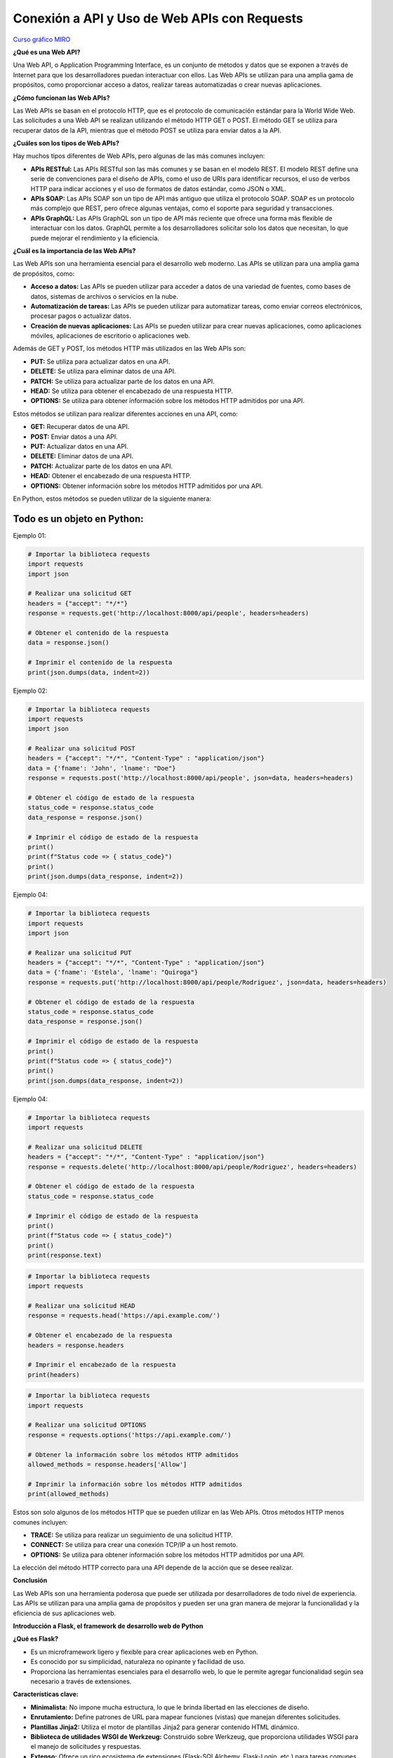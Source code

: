 Conexión a API y Uso de Web APIs con Requests
--------------------------------------------------

`Curso gráfico MIRO <https://miro.com/welcomeonboard/M2owWWFuRHBwaXJxbm1rR2pnWjdvazdBZ2l1ZUdWVU1taTAxWExqNDdyd1Q0d2htMGszSEw1TWJ3ZU90dVpZVnwzNDU4NzY0NTY3ODY3MjMyMTY2fDI=?share_link_id=544290942241>`__

**¿Qué es una Web API?**

Una Web API, o Application Programming Interface, es un conjunto de métodos y datos que se exponen a través de Internet para que los desarrolladores puedan interactuar con ellos. Las Web APIs se utilizan para una amplia gama de propósitos, como proporcionar acceso a datos, realizar tareas automatizadas o crear nuevas aplicaciones.

**¿Cómo funcionan las Web APIs?**

Las Web APIs se basan en el protocolo HTTP, que es el protocolo de comunicación estándar para la World Wide Web. Las solicitudes a una Web API se realizan utilizando el método HTTP GET o POST. El método GET se utiliza para recuperar datos de la API, mientras que el método POST se utiliza para enviar datos a la API.

**¿Cuáles son los tipos de Web APIs?**

Hay muchos tipos diferentes de Web APIs, pero algunas de las más comunes incluyen:

* **APIs RESTful:** Las APIs RESTful son las más comunes y se basan en el modelo REST. El modelo REST define una serie de convenciones para el diseño de APIs, como el uso de URIs para identificar recursos, el uso de verbos HTTP para indicar acciones y el uso de formatos de datos estándar, como JSON o XML.
* **APIs SOAP:** Las APIs SOAP son un tipo de API más antiguo que utiliza el protocolo SOAP. SOAP es un protocolo más complejo que REST, pero ofrece algunas ventajas, como el soporte para seguridad y transacciones.
* **APIs GraphQL:** Las APIs GraphQL son un tipo de API más reciente que ofrece una forma más flexible de interactuar con los datos. GraphQL permite a los desarrolladores solicitar solo los datos que necesitan, lo que puede mejorar el rendimiento y la eficiencia.

**¿Cuál es la importancia de las Web APIs?**

Las Web APIs son una herramienta esencial para el desarrollo web moderno. Las APIs se utilizan para una amplia gama de propósitos, como:

* **Acceso a datos:** Las APIs se pueden utilizar para acceder a datos de una variedad de fuentes, como bases de datos, sistemas de archivos o servicios en la nube.
* **Automatización de tareas:** Las APIs se pueden utilizar para automatizar tareas, como enviar correos electrónicos, procesar pagos o actualizar datos.
* **Creación de nuevas aplicaciones:** Las APIs se pueden utilizar para crear nuevas aplicaciones, como aplicaciones móviles, aplicaciones de escritorio o aplicaciones web.

Además de GET y POST, los métodos HTTP más utilizados en las Web APIs son:

* **PUT:** Se utiliza para actualizar datos en una API.
* **DELETE:** Se utiliza para eliminar datos de una API.
* **PATCH:** Se utiliza para actualizar parte de los datos en una API.
* **HEAD:** Se utiliza para obtener el encabezado de una respuesta HTTP.
* **OPTIONS:** Se utiliza para obtener información sobre los métodos HTTP admitidos por una API.

Estos métodos se utilizan para realizar diferentes acciones en una API, como:

* **GET:** Recuperar datos de una API.
* **POST:** Enviar datos a una API.
* **PUT:** Actualizar datos en una API.
* **DELETE:** Eliminar datos de una API.
* **PATCH:** Actualizar parte de los datos en una API.
* **HEAD:** Obtener el encabezado de una respuesta HTTP.
* **OPTIONS:** Obtener información sobre los métodos HTTP admitidos por una API.

En Python, estos métodos se pueden utilizar de la siguiente manera:

Todo es un objeto en Python:
^^^^^^^^^^^^^^^^^^^^^^^^^^^^^^^^^^

Ejemplo 01:

.. code:: python

    # Importar la biblioteca requests
    import requests
    import json

    # Realizar una solicitud GET
    headers = {"accept": "*/*"}
    response = requests.get('http://localhost:8000/api/people', headers=headers)

    # Obtener el contenido de la respuesta
    data = response.json()

    # Imprimir el contenido de la respuesta
    print(json.dumps(data, indent=2))

Ejemplo 02:

.. code:: python

    # Importar la biblioteca requests
    import requests
    import json

    # Realizar una solicitud POST
    headers = {"accept": "*/*", "Content-Type" : "application/json"}
    data = {'fname': 'John', 'lname': "Doe"}
    response = requests.post('http://localhost:8000/api/people', json=data, headers=headers)

    # Obtener el código de estado de la respuesta
    status_code = response.status_code
    data_response = response.json()

    # Imprimir el código de estado de la respuesta
    print()
    print(f"Status code => { status_code}")
    print()
    print(json.dumps(data_response, indent=2))

Ejemplo 04:

.. code:: python

    # Importar la biblioteca requests
    import requests
    import json

    # Realizar una solicitud PUT
    headers = {"accept": "*/*", "Content-Type" : "application/json"}
    data = {'fname': 'Estela', 'lname': "Quiroga"}
    response = requests.put('http://localhost:8000/api/people/Rodriguez', json=data, headers=headers)

    # Obtener el código de estado de la respuesta
    status_code = response.status_code
    data_response = response.json()

    # Imprimir el código de estado de la respuesta
    print()
    print(f"Status code => { status_code}")
    print()
    print(json.dumps(data_response, indent=2))


Ejemplo 04:

.. code:: python

    # Importar la biblioteca requests
    import requests

    # Realizar una solicitud DELETE
    headers = {"accept": "*/*", "Content-Type" : "application/json"}
    response = requests.delete('http://localhost:8000/api/people/Rodriguez', headers=headers)

    # Obtener el código de estado de la respuesta
    status_code = response.status_code

    # Imprimir el código de estado de la respuesta
    print()
    print(f"Status code => { status_code}")
    print()
    print(response.text)


.. code:: python

    # Importar la biblioteca requests
    import requests

    # Realizar una solicitud HEAD
    response = requests.head('https://api.example.com/')

    # Obtener el encabezado de la respuesta
    headers = response.headers

    # Imprimir el encabezado de la respuesta
    print(headers)


.. code:: python

    # Importar la biblioteca requests
    import requests

    # Realizar una solicitud OPTIONS
    response = requests.options('https://api.example.com/')

    # Obtener la información sobre los métodos HTTP admitidos
    allowed_methods = response.headers['Allow']

    # Imprimir la información sobre los métodos HTTP admitidos
    print(allowed_methods)


Estos son solo algunos de los métodos HTTP que se pueden utilizar en las Web APIs. Otros métodos HTTP menos comunes incluyen:

* **TRACE:** Se utiliza para realizar un seguimiento de una solicitud HTTP.
* **CONNECT:** Se utiliza para crear una conexión TCP/IP a un host remoto.
* **OPTIONS:** Se utiliza para obtener información sobre los métodos HTTP admitidos por una API.

La elección del método HTTP correcto para una API depende de la acción que se desee realizar.

**Conclusión**

Las Web APIs son una herramienta poderosa que puede ser utilizada por desarrolladores de todo nivel de experiencia. Las APIs se utilizan para una amplia gama de propósitos y pueden ser una gran manera de mejorar la funcionalidad y la eficiencia de sus aplicaciones web.


**Introducción a Flask, el framework de desarrollo web de Python**

**¿Qué es Flask?**

* Es un microframework ligero y flexible para crear aplicaciones web en Python.
* Es conocido por su simplicidad, naturaleza no opinante y facilidad de uso.
* Proporciona las herramientas esenciales para el desarrollo web, lo que le permite agregar funcionalidad según sea necesario a través de extensiones.

**Características clave:**

* **Minimalista:** No impone mucha estructura, lo que le brinda libertad en las elecciones de diseño.
* **Enrutamiento:** Define patrones de URL para mapear funciones (vistas) que manejan diferentes solicitudes.
* **Plantillas Jinja2:** Utiliza el motor de plantillas Jinja2 para generar contenido HTML dinámico.
* **Biblioteca de utilidades WSGI de Werkzeug:** Construido sobre Werkzeug, que proporciona utilidades WSGI para el manejo de solicitudes y respuestas.
* **Extenso:** Ofrece un rico ecosistema de extensiones (Flask-SQLAlchemy, Flask-Login, etc.) para tareas comunes de desarrollo web.

**Estructura básica:**

1. **Importar Flask:**

.. code:: python

    from flask import Flask

2. **Crear una instancia de la aplicación:**

.. code:: python

    app = Flask(__name__)


3. **Definir rutas:**

.. code:: python

    @app.route('/')
    def index():
        return "Hola, mundo!"


4. **Ejecutar la aplicación:**

.. code:: python

    flask run

**Ventajas de Flask:**

* Simple y fácil de aprender, incluso para principiantes.
* Flexible y adaptable a diversas necesidades de proyectos.
* Gran comunidad y documentación extensa.
* Ideal para prototipado, aplicaciones pequeñas a medianas y API.

**Casos de uso comunes:**

* Sitios web y blogs personales
* API RESTful
* Servicios web
* Plataformas de comercio electrónico
* Paneles de visualización de datos
* Aplicaciones web personalizadas

**Ejemplo básico**

El siguiente ejemplo muestra cómo crear una aplicación web simple con Flask:

Ejemplo 06:

.. code: python

    from flask import Flask

    app = Flask(__name__)

    @app.route('/')
    def index():
        return "Hola, mundo!"

    if __name__ == '__main__':
        app.run()

Este código crea una aplicación web con una sola ruta, `/`, que devuelve la cadena "Hola, mundo!"

Esto abrirá una instancia de la aplicación en el puerto 5000. Puede acceder a la aplicación en su navegador web en la siguiente URL:

    http://localhost:5000

**Conclusiones**

Flask es un framework de desarrollo web flexible y poderoso que es ideal para una amplia gama de proyectos. Es una buena opción para principiantes y desarrolladores experimentados por igual.

**Integración en Python de OpenAPI y Swagger:**

**Conceptos clave:**

* **Especificación OpenAPI (OAS):** Un formato estandarizado para describir APIs REST, que permite una documentación, generación de clientes y herramientas consistentes.
* **Swagger:** Un conjunto de herramientas para implementar OpenAPI, que incluye una interfaz de usuario para exploración visual y generación de código.

**Bibliotecas y marcos de Python:**

* **Generación de documentación OpenAPI:**
    * **Flask-RESTX:** Se integra a la perfección con Flask para definir puntos finales de API y generar automáticamente la interfaz de usuario Swagger.
    * **apispec:** Independiente del marco, admite varios formatos de serialización para generar documentación OpenAPI.
    * **connexion:** Construye APIs REST a partir de especificaciones Swagger/OpenAPI, asegurando el cumplimiento de la especificación.
* **Consumo de APIs descritas por OpenAPI:**
    * **requests:** Biblioteca base para realizar solicitudes HTTP, pero requiere el manejo manual de las estructuras de solicitud/respuesta.
    * **pyswagger:** Genera código cliente Python a partir de especificaciones OpenAPI, ofreciendo una interacción con las API segura de tipos.

**Casos de uso comunes:**

* **Documentar API existentes:** Generar una interfaz de usuario Swagger interactiva para un uso claro de la API y su exploración.
* **Construir API con Swagger:** Diseñar las especificaciones de la API primero, luego generar el código del lado del servidor y las SDK de clientes.
* **Interactuar con API externas:** Utilizar las especificaciones OpenAPI para comprender la estructura de la API y automatizar las interacciones.

**Pasos para integrar:**

1. **Elija un marco/biblioteca de Python:** Seleccione según las necesidades y preferencias del proyecto.
2. **Instale los paquetes necesarios:** Utilice `pip` para instalar las bibliotecas elegidas.
3. **Defina los puntos finales de la API y los modelos:** Estructurar la API utilizando las convenciones del marco respectivo.
4. **Generar la especificación OpenAPI (si corresponde):** Utilice las funciones integradas del marco o herramientas externas.
5. **Integre la interfaz de usuario Swagger (opcional):** Incluya una interfaz para la exploración e implementación interactivas.
6. **Consumir APIs descritas por OpenAPI:** Utilice el código cliente generado o bibliotecas como pyswagger.

**Consideraciones adicionales:**

* **Versionado:** OAS admite el versionado para la evolución de la API.
* **Validación:** Bibliotecas como `connexion` garantizan el cumplimiento de la especificación.
* **Pruebas:** La interfaz de usuario Swagger facilita las pruebas manuales, mientras que herramientas como `tavern` automatizan las pruebas de la API.

**Ejemplo (Flask-RESTX):**

Ejemplo 07:

.. code:: python

    from flask import Flask
    from flask_restx import Api, Resource

    app = Flask(__name__)
    api = Api(app, title="Mi API", description="Un ejemplo simple de API")

    @api.route("/hello")
    class HelloWorld(Resource):
        def get(self):
            return {"message": "¡Hola, mundo!"}

    if __name__ == "__main__":
        app.run(debug=True)


**Recuerde:** Elija herramientas y enfoques que se adapten mejor a los requisitos específicos de su proyecto.

**Explicación adicional:**

* **OpenAPI Specification (OAS):** La especificación OpenAPI es un lenguaje de descripción de API que define un conjunto de términos y reglas para describir APIs REST. Se utiliza para documentar APIs existentes, diseñar APIs nuevas y generar código cliente.
* **Swagger:** Swagger es un conjunto de herramientas y recursos para implementar OpenAPI. Incluye una interfaz de usuario para exploración visual, generación de código y documentación.

**Bibliotecas y marcos de Python para OpenAPI:**

* **Flask-RESTX:** Una biblioteca para crear APIs REST con Flask. Se integra con Swagger para generar automáticamente la interfaz de usuario Swagger.
* **apispec:** Una biblioteca independiente del marco para generar documentación OpenAPI. Admite varios formatos de serialización, incluidos JSON, YAML y XML.
* **connexion:** Un marco para crear APIs REST a partir de especificaciones Swagger/OpenAPI. Asegura el cumplimiento de la especificación y proporciona características adicionales, como la seguridad y la autenticación.

**Casos de uso:**

* **Documentación:** La especificación OpenAPI se puede utilizar para documentar APIs existentes o diseñar APIs nuevas. La interfaz de usuario Swagger permite a los usuarios explorar e interactuar con las APIs de forma interactiva.
